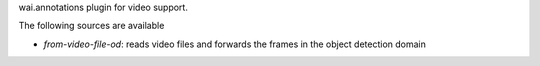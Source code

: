 wai.annotations plugin for video support.

The following sources are available

* `from-video-file-od`: reads video files and forwards the frames in the object detection domain
